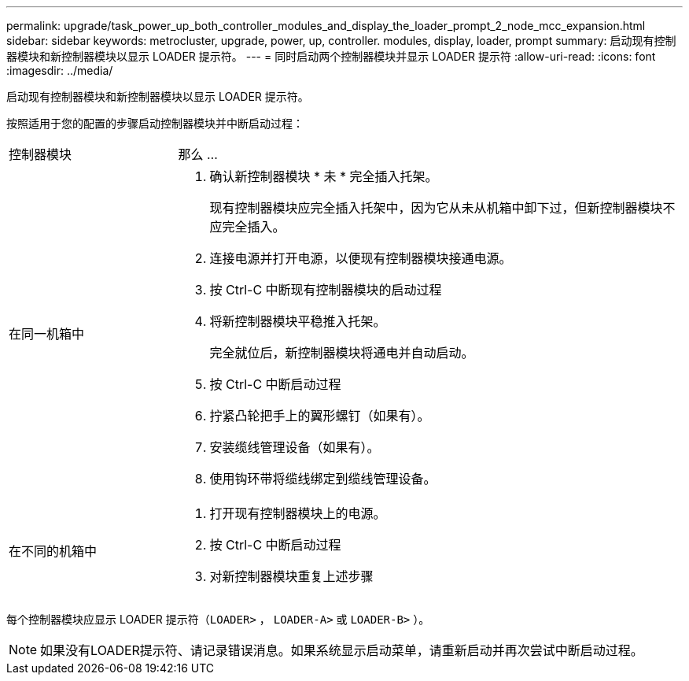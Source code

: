 ---
permalink: upgrade/task_power_up_both_controller_modules_and_display_the_loader_prompt_2_node_mcc_expansion.html 
sidebar: sidebar 
keywords: metrocluster, upgrade, power, up, controller. modules, display, loader, prompt 
summary: 启动现有控制器模块和新控制器模块以显示 LOADER 提示符。 
---
= 同时启动两个控制器模块并显示 LOADER 提示符
:allow-uri-read: 
:icons: font
:imagesdir: ../media/


[role="lead"]
启动现有控制器模块和新控制器模块以显示 LOADER 提示符。

按照适用于您的配置的步骤启动控制器模块并中断启动过程：

[cols="25,75"]
|===


| 控制器模块 | 那么 ... 


 a| 
在同一机箱中
 a| 
. 确认新控制器模块 * 未 * 完全插入托架。
+
现有控制器模块应完全插入托架中，因为它从未从机箱中卸下过，但新控制器模块不应完全插入。

. 连接电源并打开电源，以便现有控制器模块接通电源。
. 按 Ctrl-C 中断现有控制器模块的启动过程
. 将新控制器模块平稳推入托架。
+
完全就位后，新控制器模块将通电并自动启动。

. 按 Ctrl-C 中断启动过程
. 拧紧凸轮把手上的翼形螺钉（如果有）。
. 安装缆线管理设备（如果有）。
. 使用钩环带将缆线绑定到缆线管理设备。




 a| 
在不同的机箱中
 a| 
. 打开现有控制器模块上的电源。
. 按 Ctrl-C 中断启动过程
. 对新控制器模块重复上述步骤


|===
每个控制器模块应显示 LOADER 提示符（`LOADER>` ， `LOADER-A>` 或 `LOADER-B>` ）。


NOTE: 如果没有LOADER提示符、请记录错误消息。如果系统显示启动菜单，请重新启动并再次尝试中断启动过程。
